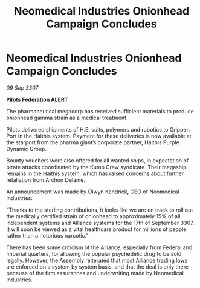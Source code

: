 :PROPERTIES:
:ID:       78324bc7-e5b3-4f5c-a5e0-7bac1150c9d7
:END:
#+title: Neomedical Industries Onionhead Campaign Concludes
#+filetags: :galnet:

* Neomedical Industries Onionhead Campaign Concludes

/09 Sep 3307/

*Pilots Federation ALERT* 

The pharmaceutical megacorp has received sufficient materials to produce onionhead gamma strain as a medical treatment. 

Pilots delivered shipments of H.E. suits, polymers and robotics to Crippen Port in the Haithis system. Payment for these deliveries is now available at the starport from the pharma giant’s corporate partner, Haithis Purple Dynamic Group. 

Bounty vouchers were also offered for all wanted ships, in expectation of pirate attacks coordinated by the Kumo Crew syndicate. Their megaship remains in the Haithis system, which has raised concerns about further retaliation from Archon Delaine. 

An announcement was made by Olwyn Kendrick, CEO of Neomedical Industries: 

“Thanks to the sterling contributions, it looks like we are on track to roll out the medically certified strain of onionhead to approximately 15% of all independent systems and Alliance systems  for the 17th of September 3307. It will soon be viewed as a vital healthcare product for millions of people rather than a notorious narcotic.” 

There has been some criticism of the Alliance, especially from Federal and Imperial quarters, for allowing the popular psychedelic drug to be sold legally. However, the Assembly reiterated that most Alliance trading laws are enforced on a system by system basis, and that the deal is only there because of the firm assurances and underwriting made by Neomedical Industries.
